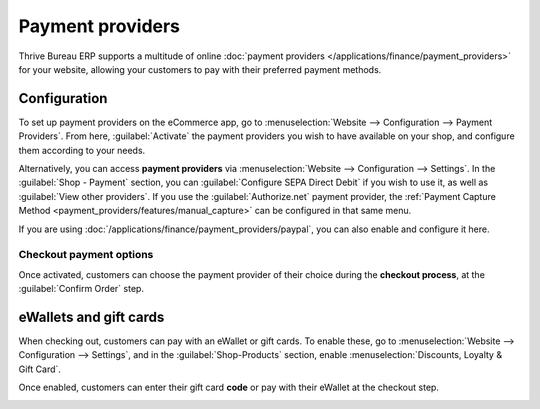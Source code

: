 =================
Payment providers
=================

Thrive Bureau ERP supports a multitude of online
:doc:`payment providers </applications/finance/payment_providers>` for your website, allowing your
customers to pay with their preferred payment methods.

.. seealso::
   - :doc:`/applications/sales/sales/products_prices/ewallets_giftcards`
   - :doc:`../checkout_payment_shipping/checkout`

Configuration
=============

To set up payment providers on the eCommerce app, go to :menuselection:`Website --> Configuration
--> Payment Providers`. From here, :guilabel:`Activate` the payment providers you wish to have
available on your shop, and configure them according to your needs.

Alternatively, you can access **payment providers** via :menuselection:`Website --> Configuration
--> Settings`. In the :guilabel:`Shop - Payment` section, you can :guilabel:`Configure SEPA Direct
Debit` if you wish to use it, as well as :guilabel:`View other providers`. If you use the
:guilabel:`Authorize.net` payment provider, the
:ref:`Payment Capture Method <payment_providers/features/manual_capture>` can be configured in that
same menu.

If you are using :doc:`/applications/finance/payment_providers/paypal`, you can also enable and
configure it here.

Checkout payment options
------------------------

Once activated, customers can choose the payment provider of their choice during the **checkout
process**, at the :guilabel:`Confirm Order` step.

.. image:: payments/payments-checkout.png
   :align: center
   :alt: Payment provider selection at checkout

eWallets and gift cards
=======================

When checking out, customers can pay with an eWallet or gift cards. To enable these, go to
:menuselection:`Website --> Configuration --> Settings`, and in the :guilabel:`Shop-Products`
section, enable :menuselection:`Discounts, Loyalty & Gift Card`.

Once enabled, customers can enter their gift card **code** or pay with their eWallet at the checkout
step.

.. image:: payments/payments-ewallets-giftcards.png
   :align: center
   :alt: Enter gift card code to process checkout

.. seealso::
   :doc:`/applications/sales/sales/products_prices/ewallets_giftcards`
